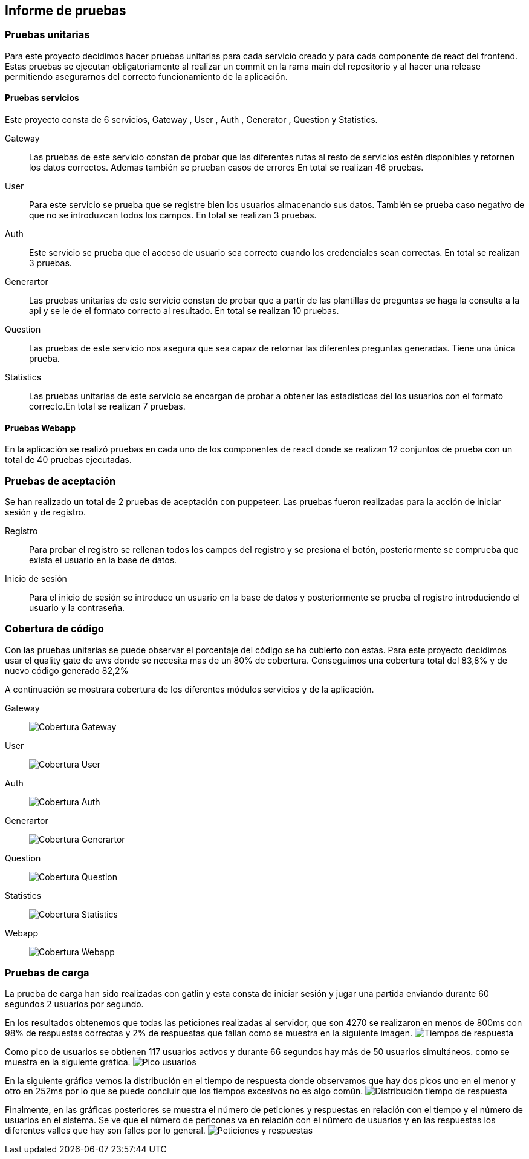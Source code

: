 ifndef::imagesdir[:imagesdir: ../images]

[[section-test-report]]
== Informe de pruebas

=== Pruebas unitarias

Para este proyecto decidimos hacer pruebas unitarias para cada servicio creado y para cada componente de react del frontend.
Estas pruebas se ejecutan obligatoriamente al realizar un commit en la rama main del repositorio y al hacer una release permitiendo asegurarnos del correcto funcionamiento de la aplicación.

==== Pruebas servicios

Este proyecto consta de 6 servicios, Gateway , User , Auth , Generator , Question y Statistics.

Gateway::

Las pruebas de este servicio constan de probar que las diferentes rutas al resto de servicios estén disponibles y retornen los datos correctos. Ademas también se prueban casos de errores
En total se realizan 46 pruebas.

User:: 

Para este servicio se prueba que se registre bien los usuarios almacenando sus datos. También se prueba caso negativo de que no se introduzcan todos los campos.
En total se realizan 3 pruebas.
Auth::

Este servicio se prueba que el acceso de usuario sea correcto cuando los credenciales sean correctas. En total se realizan 3 pruebas.

Generartor::

Las pruebas unitarias de este servicio constan de probar que a partir de las plantillas de preguntas se haga la consulta a la api y se le de el formato correcto al resultado.
En total se realizan 10 pruebas.

Question:: 

Las pruebas de este servicio nos asegura que sea capaz de retornar las diferentes preguntas generadas. Tiene una única prueba.

Statistics:: 

Las pruebas unitarias de este servicio se encargan de probar a obtener las estadísticas del los usuarios con el formato correcto.En total se realizan 7 pruebas.

==== Pruebas Webapp

En la aplicación se realizó pruebas en cada uno de los componentes de react donde se realizan 12 conjuntos de prueba con un total de 40 pruebas ejecutadas.

=== Pruebas de aceptación

Se han realizado un total de 2 pruebas de aceptación con puppeteer. Las pruebas fueron realizadas para la acción de iniciar sesión y de registro.

Registro:: 

Para probar el registro se rellenan todos los campos del registro y se presiona el botón, posteriormente se comprueba que exista el usuario en la base de datos.

Inicio de sesión::

Para el inicio de sesión se introduce un usuario en la base de datos y posteriormente se prueba el registro introduciendo el usuario y la contraseña. 


=== Cobertura de código 

Con las pruebas unitarias se puede observar el porcentaje del código se ha cubierto con estas. Para este proyecto decidimos usar el quality gate de aws donde se necesita mas de un 80% de cobertura. Conseguimos una cobertura total del 83,8% y de nuevo código generado 82,2%

A continuación se mostrara cobertura de los diferentes módulos servicios y de la aplicación.

Gateway::
image:coverage1.png[Cobertura Gateway]

User::
image:coverage2.png[Cobertura User]

Auth::
image:coverage3.png[Cobertura Auth]

Generartor::
image:coverage4.png[Cobertura Generartor]

Question::
image:coverage5.png[Cobertura Question]

Statistics::
image:coverage6.png[Cobertura Statistics]

Webapp::
image:coverage7.png[Cobertura Webapp]


=== Pruebas de carga 

La prueba de carga han sido realizadas con gatlin y esta consta de iniciar sesión y jugar una partida enviando durante 60 segundos 2 usuarios por segundo.

En los resultados obtenemos que todas las peticiones realizadas al servidor, que son 4270 se realizaron en menos de 800ms con 98% de respuestas correctas y 2% de respuestas que fallan como se muestra en la siguiente imagen. 
image:respuestas.png[Tiempos de respuesta]

Como pico de usuarios se obtienen 117 usuarios activos y durante 66 segundos hay más de 50 usuarios simultáneos. como se muestra en la siguiente gráfica.
image:pico.png[Pico usuarios]

En la siguiente gráfica vemos la distribución en el tiempo de respuesta donde observamos que hay dos picos uno en el menor y otro en 252ms por lo que se puede concluir que los tiempos excesivos no es algo común.
image:distribucion.png[Distribución tiempo de respuesta]

Finalmente, en las gráficas posteriores se muestra el número de peticiones y respuestas en relación con el tiempo y el número de usuarios en el sistema. Se ve que el número de pericones va en relación con el número de usuarios y en las respuestas los diferentes valles que hay son fallos por lo general. 
image:peticiones.png[Peticiones y respuestas]